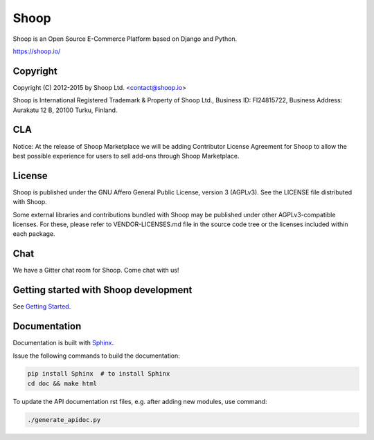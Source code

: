 Shoop
=====

Shoop is an Open Source E-Commerce Platform based on Django and Python.

https://shoop.io/

Copyright
---------

Copyright (C) 2012-2015 by Shoop Ltd. <contact@shoop.io>

Shoop is International Registered Trademark & Property of Shoop Ltd.,
Business ID: FI24815722, Business Address: Aurakatu 12 B, 20100 Turku,
Finland.

CLA
---

Notice: At the release of Shoop Marketplace we will be adding
Contributor License Agreement for Shoop to allow the best possible
experience for users to sell add-ons through Shoop Marketplace.

License
-------

Shoop is published under the GNU Affero General Public License,
version 3 (AGPLv3). See the LICENSE file distributed with Shoop.

Some external libraries and contributions bundled with Shoop may be
published under other AGPLv3-compatible licenses.  For these, please
refer to VENDOR-LICENSES.md file in the source code tree or the licenses
included within each package.

Chat
----

We have a Gitter chat room for Shoop.  Come chat with us!  |Join chat|

.. |Join chat| image:: https://badges.gitter.im/Join%20Chat.svg
   :target: https://gitter.im/shoopio/shoop

Getting started with Shoop development
--------------------------------------

See `Getting Started <doc/getting_started_dev.rst>`__.

Documentation
-------------

Documentation is built with `Sphinx <http://sphinx-doc.org/>`__.

Issue the following commands to build the documentation:

.. code:: sh

    pip install Sphinx  # to install Sphinx
    cd doc && make html

To update the API documentation rst files, e.g. after adding new
modules, use command:

.. code:: sh

    ./generate_apidoc.py
